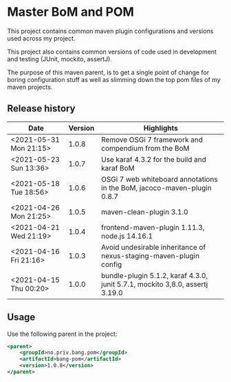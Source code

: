* Master BoM and POM

[[https://maven-badges.herokuapp.com/maven-central/no.priv.bang.pom/bang-bompom][file:https://maven-badges.herokuapp.com/maven-central/no.priv.bang.pom/bang-bompom/badge.svg]]

This project contains common maven plugin configurations and versions used across my project.

This project also contains common versions of code used in development and testing (JUnit, mockito, assertJ).

The purpose of this maven parent, is to get a single point of change for boring configuration stuff as well as slimming down the top pom files of my maven projects.

** Release history

| Date                   | Version | Highlights                                                                   |
|------------------------+---------+------------------------------------------------------------------------------|
| <2021-05-31 Mon 21:15> |   1.0.8 | Remove OSGi 7 framework and compendium from the BoM                          |
| <2021-05-23 Sun 13:36> |   1.0.7 | Use karaf 4.3.2 for the build and karaf BoM                                  |
| <2021-05-18 Tue 18:56> |   1.0.6 | OSGi 7 web whiteboard annotations in the BoM, jacoco-maven-plugin 0.8.7      |
| <2021-04-26 Mon 21:25> |   1.0.5 | maven-clean-plugin 3.1.0                                                     |
| <2021-04-21 Wed 21:19> |   1.0.4 | frontend-maven-plugin 1.11.3, node.js 14.16.1                                |
| <2021-04-16 Fri 21:16> |   1.0.3 | Avoid undesirable inheritance of nexus-staging-maven-plugin config           |
| <2021-04-15 Thu 00:20> |   1.0.0 | bundle-plugin 5.1.2, karaf 4.3.0, junit 5.7.1, mockito 3,8.0, assertj 3.19.0 |
** Usage
Use the following parent in the project:
#+begin_src xml
  <parent>
      <groupId>no.priv.bang.pom</groupId>
      <artifactId>bang-pom</artifactId>
      <version>1.0.8</version>
  </parent>
#+end_src
